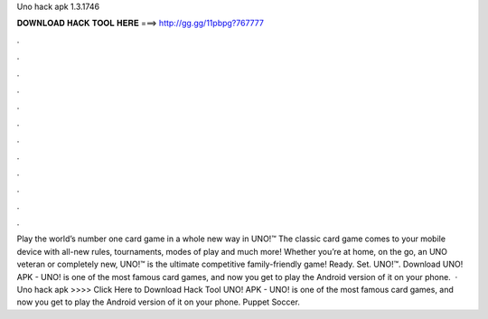 Uno hack apk 1.3.1746

𝐃𝐎𝐖𝐍𝐋𝐎𝐀𝐃 𝐇𝐀𝐂𝐊 𝐓𝐎𝐎𝐋 𝐇𝐄𝐑𝐄 ===> http://gg.gg/11pbpg?767777

.

.

.

.

.

.

.

.

.

.

.

.

Play the world’s number one card game in a whole new way in UNO!™ The classic card game comes to your mobile device with all-new rules, tournaments, modes of play and much more! Whether you’re at home, on the go, an UNO veteran or completely new, UNO!™ is the ultimate competitive family-friendly game! Ready. Set. UNO!™. Download UNO! APK - UNO! is one of the most famous card games, and now you get to play the Android version of it on your phone.  · Uno hack apk >>>> Click Here to Download Hack Tool UNO! APK - UNO! is one of the most famous card games, and now you get to play the Android version of it on your phone. Puppet Soccer.